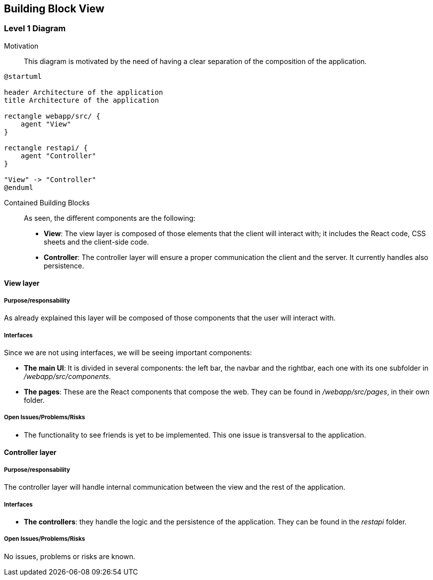 [[section-building-block-view]]


== Building Block View

=== Level 1 Diagram

Motivation::

This diagram is motivated by the need of having a clear separation of the composition of the application.

[plantuml,"BuildingBlockView", png]
----
@startuml

header Architecture of the application
title Architecture of the application

rectangle webapp/src/ {
    agent "View"
}

rectangle restapi/ {
    agent "Controller"
}

"View" -> "Controller"
@enduml
----

Contained Building Blocks::

As seen, the different components are the following:

* *View*: The view layer is composed of those elements that the client will interact with; it includes the React code, CSS sheets and the client-side code.

* *Controller*: The controller layer will ensure a proper communication the client and the server. It currently handles also persistence.

==== View layer

===== Purpose/responsability

As already explained this layer will be composed of those components that the user will interact with.

===== Interfaces

Since we are not using interfaces, we will be seeing important components:

* *The main UI*: It is divided in several components: the left bar, the navbar and the rightbar, each one with its one subfolder in _/webapp/src/components_.

* *The pages*: These are the React components that compose the web. They can be found in _/webapp/src/pages_, in their own folder.

===== Open Issues/Problems/Risks

* The functionality to see friends is yet to be implemented. This one issue is transversal to the application.

==== Controller layer

===== Purpose/responsability

The controller layer will handle internal communication between the view and the rest of the application.

===== Interfaces

* *The controllers*: they handle the logic and the persistence of the application. They can be found in the _restapi_ folder.

===== Open Issues/Problems/Risks

No issues, problems or risks are known.
